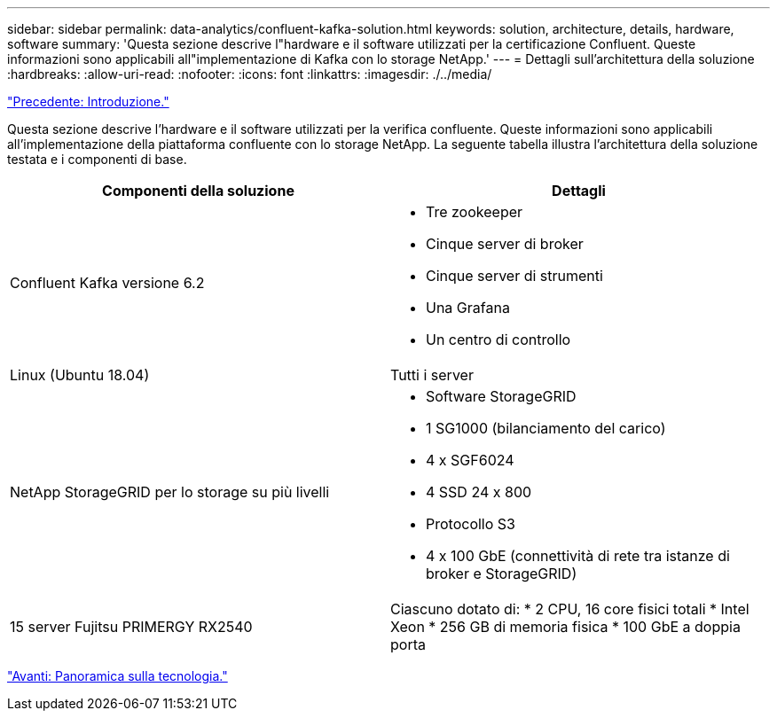---
sidebar: sidebar 
permalink: data-analytics/confluent-kafka-solution.html 
keywords: solution, architecture, details, hardware, software 
summary: 'Questa sezione descrive l"hardware e il software utilizzati per la certificazione Confluent. Queste informazioni sono applicabili all"implementazione di Kafka con lo storage NetApp.' 
---
= Dettagli sull'architettura della soluzione
:hardbreaks:
:allow-uri-read: 
:nofooter: 
:icons: font
:linkattrs: 
:imagesdir: ./../media/


link:confluent-kafka-introduction.html["Precedente: Introduzione."]

[role="lead"]
Questa sezione descrive l'hardware e il software utilizzati per la verifica confluente. Queste informazioni sono applicabili all'implementazione della piattaforma confluente con lo storage NetApp. La seguente tabella illustra l'architettura della soluzione testata e i componenti di base.

|===
| Componenti della soluzione | Dettagli 


| Confluent Kafka versione 6.2  a| 
* Tre zookeeper
* Cinque server di broker
* Cinque server di strumenti
* Una Grafana
* Un centro di controllo




| Linux (Ubuntu 18.04) | Tutti i server 


| NetApp StorageGRID per lo storage su più livelli  a| 
* Software StorageGRID
* 1 SG1000 (bilanciamento del carico)
* 4 x SGF6024
* 4 SSD 24 x 800
* Protocollo S3
* 4 x 100 GbE (connettività di rete tra istanze di broker e StorageGRID)




| 15 server Fujitsu PRIMERGY RX2540 | Ciascuno dotato di: * 2 CPU, 16 core fisici totali * Intel Xeon * 256 GB di memoria fisica * 100 GbE a doppia porta 
|===
link:confluent-kafka-technology-overview.html["Avanti: Panoramica sulla tecnologia."]
